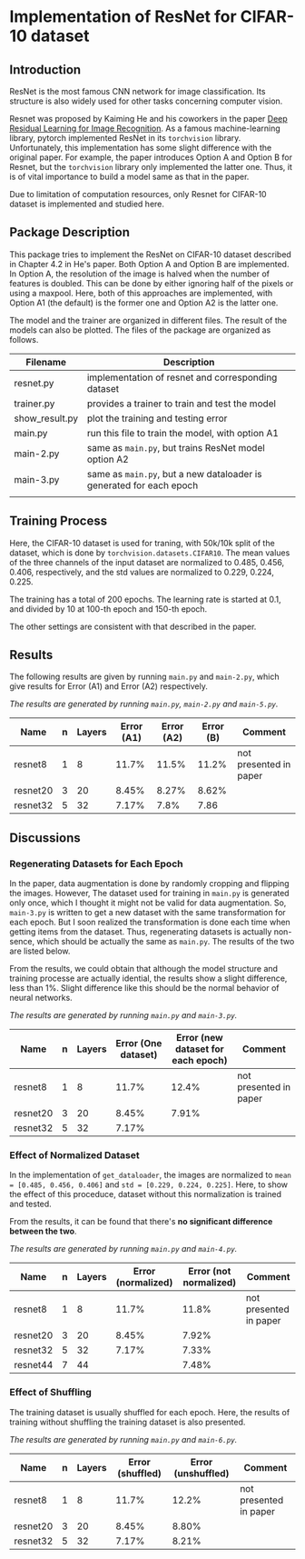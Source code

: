 * Implementation of ResNet for CIFAR-10 dataset
** Introduction
ResNet is the most famous CNN network for image classification. Its
structure is also widely used for other tasks concerning computer vision.

Resnet was proposed by Kaiming He and his coworkers in the paper [[https://arxiv.org/abs/1512.03385][Deep
Residual Learning for Image Recognition]]. As a famous machine-learning
library, pytorch implemented ResNet in its ~torchvision~
library. Unfortunately, this implementation has some slight difference
with the original paper. For example, the paper introduces Option A
and Option B for Resnet, but the ~torchvision~ library only implemented
the latter one. Thus, it is of vital importance to build a model same
as that in the paper.

Due to limitation of computation resources, only Resnet for CIFAR-10
dataset is implemented and studied here.

** Package Description
This package tries to implement the ResNet on CIFAR-10 dataset
described in Chapter 4.2 in He's paper. Both Option A and Option B are
implemented. In Option A, the resolution of the image is halved when
the number of features is doubled. This can be done by either ignoring
half of the pixels or using a maxpool. Here, both of this approaches
are implemented, with Option A1 (the default) is the former one and
Option A2 is the latter one.

The model and the trainer are organized in different files. The result
of the models can also be plotted. The files of the package are
organized as follows.

| Filename       | Description                                                       |
|----------------+-------------------------------------------------------------------|
| resnet.py      | implementation of resnet and corresponding dataset                |
| trainer.py     | provides a trainer to train and test the model                    |
| show__{}result.py | plot the training and testing error                               |
| main.py        | run this file to train the model, with option A1                  |
| main-2.py      | same as ~main.py~, but trains ResNet model option A2                |
| main-3.py      | same as ~main.py~, but a new dataloader is generated for each epoch |
|                |                                                                   |


** Training Process
Here, the CIFAR-10 dataset is used for traning, with 50k/10k split of
the dataset, which is done by ~torchvision.datasets.CIFAR10~. The mean
values of the three channels of the input dataset are normalized to
0.485, 0.456, 0.406, respectively, and the std values are normalized
to 0.229, 0.224, 0.225. 

The training has a total of 200 epochs. The
learning rate is started at 0.1, and divided by 10 at 100-th epoch and
150-th epoch.

The other settings are consistent with that described in the paper.

** Results


The following results are given by running ~main.py~ and ~main-2.py~,
which give results for Error (A1) and Error (A2) respectively.

/The results are generated by running ~main.py~, ~main-2.py~ and ~main-5.py~./
| Name     | n | Layers | Error (A1) | Error (A2) | Error (B) | Comment                |
|----------+---+--------+------------+------------+-----------+------------------------|
| resnet8  | 1 |      8 |      11.7% |      11.5% |   11.2%   | not presented in paper |
| resnet20 | 3 |     20 |      8.45% |      8.27% |   8.62%   |                        |
| resnet32 | 5 |     32 |      7.17% |       7.8% |   7.86    |                        |

** Discussions
*** Regenerating Datasets for Each Epoch
In the paper, data augmentation is done by randomly cropping and
flipping the images. However, The dataset used for training in ~main.py~
is generated only once, which I thought it might not be valid for data
augmentation. So, ~main-3.py~ is written to get a new dataset with the
same transformation for each epoch. But I soon realized the
transformation is done each time when getting items from the
dataset. Thus, regenerating datasets is actually non-sence, which
should be actually the same as ~main.py~. The results of the two are
listed below.

From the results, we could obtain that although the model structure
and training processe are actually idential, the results show a slight
difference, less than 1%. Slight difference like this should be the
normal behavior of neural networks.

/The results are generated by running ~main.py~ and ~main-3.py~./

| Name     | n | Layers | Error (One dataset) | Error (new dataset for each epoch) |  Comment               |
|----------+---+--------+---------------------+------------------------------------+------------------------|
| resnet8  | 1 |      8 |               11.7% |                              12.4% | not presented in paper |
| resnet20 | 3 |     20 |               8.45% |                              7.91% |                        |
| resnet32 | 5 |     32 |               7.17% |                                    |                        |

*** Effect of Normalized Dataset
In the implementation of ~get_dataloader~, the images are normalized to
~mean = [0.485, 0.456, 0.406]~ and ~std = [0.229, 0.224, 0.225]~. Here, to
show the effect of this proceduce, dataset without this normalization
is trained and tested.

From the results, it can be found that there's *no significant
difference between the two*.

/The results are generated by running ~main.py~ and ~main-4.py~./

| Name     | n | Layers | Error (normalized) | Error (not normalized) | Comment                |
|----------+---+--------+--------------------+------------------------+------------------------|
| resnet8  | 1 |      8 |              11.7% |                  11.8% | not presented in paper |
| resnet20 | 3 |     20 |              8.45% |                  7.92% |                        |
| resnet32 | 5 |     32 |              7.17% |                  7.33% |                        |
| resnet44 | 7 |     44 |                    |                  7.48% |                        |

*** Effect of Shuffling
The training dataset is usually shuffled for each epoch. Here, the
results of training without shuffling the training dataset is also
presented.

/The results are generated by running ~main.py~ and ~main-6.py~./

| Name     | n | Layers | Error (shuffled) | Error (unshuffled) | Comment                |
|----------+---+--------+------------------+--------------------+------------------------|
| resnet8  | 1 |      8 |            11.7% |              12.2% | not presented in paper |
| resnet20 | 3 |     20 |            8.45% |              8.80% |                        |
| resnet32 | 5 |     32 |            7.17% |              8.21% |                        |

